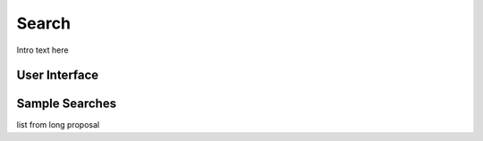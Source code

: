 
.. _$_03-detail-9-technology-7-search:

======
Search
======

Intro text here

--------------
User Interface
--------------

.. figure:: $_03-detail-9-technology-7-search-1-MISSING_.png

---------------
Sample Searches
---------------

list from long proposal

